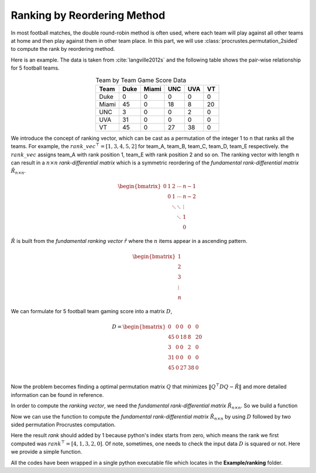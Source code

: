 ..
    : Procrustes is a collection of interpretive chemical tools for
    : analyzing outputs of the quantum chemistry calculations.
    :
    : Copyright (C) 2017-2018 The Procrustes Development Team
    :
    : This file is part of Procrustes.
    :
    : Procrustes is free software; you can redistribute it and/or
    : modify it under the terms of the GNU General Public License
    : as published by the Free Software Foundation; either version 3
    : of the License, or (at your option) any later version.
    :
    : Procrustes is distributed in the hope that it will be useful,
    : but WITHOUT ANY WARRANTY; without even the implied warranty of
    : MERCHANTABILITY or FITNESS FOR A PARTICULAR PURPOSE.  See the
    : GNU General Public License for more details.
    :
    : You should have received a copy of the GNU General Public License
    : along with this program; if not, see <http://www.gnu.org/licenses/>
    :
    : --


Ranking by Reordering Method
============================

In most football matches, the double round-robin method is often used, where
each team will play against all other teams at home and then play against them
in other team place. In this part, we will use :class:`procrustes.permutation_2sided` to compute the
rank by reordering method.

Here is an example. The data is taken from :cite:`langville2012s` and the following table
shows the pair-wise relationship for 5 football teams.

.. table:: Team by Team Game Score Data
   :align: center

   ======= ======= ======= ======= ======= =======
   Team     Duke    Miami    UNC     UVA     VT
   ======= ======= ======= ======= ======= =======
   Duke       0       0       0       0        0
   Miami     45       0      18       8       20
   UNC        3       0       0       2        0
   UVA       31       0       0       0        0
   VT        45       0       27     38        0
   ======= ======= ======= ======= ======= =======

We introduce the concept of ranking vector, which can be cast as a permutation of the integer 1 to n
that ranks all the teams. For example, the
:math:`{rank\_vec}^{\top} = [1,3,4,5,2]` for team_A, team_B, team_C, team_D, team_E respectively. the
:math:`rank\_vec` assigns team_A with rank position 1, team_E with rank position 2 and so on. The
ranking vector with length :math:`n` can result in a :math:`n \times n` *rank-differential matrix*
which is a symmetric reordering of the *fundamental rank-differential matrix*
:math:`\hat{R}_{n \times n}`.

.. math::
    \begin{bmatrix}
      0 & 1 & 2 & \cdots & n-1 \\
        & 0 & 1 & \cdots & n-2 \\
        &   &\ddots &\ddots & \vdots \\
        &   &   & \ddots & 1 \\
        &   &   &        & 0
    \end{bmatrix}

:math:`\hat{R}` is built from the *fundamental ranking vector* :math:`\hat{r}` where the :math:`n`
items appear in a ascending pattern.

.. math::
    \begin{bmatrix}
      1 \\
      2 \\
      3 \\
      \vdots \\
      n
    \end{bmatrix}

We can formulate for 5 football team gaming score into a matrix :math:`D`,

.. math::
    D =
    \begin{bmatrix}
        0    &   0    &   0   &    0    &    0 \\
       45    &   0    &  18   &    8    &   20 \\
        3    &   0    &   0   &    2    &    0 \\
       31    &   0    &   0   &    0    &    0 \\
       45    &   0    &   27  &   38    &    0 \\
    \end{bmatrix}&

Now the problem becomes finding a optimal permutation matrix :math:`Q` that minimizes
:math:`\left\lVert Q^{\top} D Q - \hat{R} \right\rVert` and more detailed information can be found
in reference.

In order to compute the *ranking vector*, we need the *fundamental rank-differential matrix*
:math:`\hat{R}_{n \times n}`. So we build a function

.. code-block:: python
   :linenos:

   # import required libraries
   import numpy as np
   from procrustes import permutation_2sided

   def _rank_differential(D):
    r""" Compute the rank differential based on the shape of input data."""

    N = np.shape(D)[0]
    R_hat = np.zeros((N, N))
    # Compute the upper triangle part of R_hat
    a = []
    for each in range(N):
        # print(each)
        a.extend(range(0, N-each))
    # Get the R_hat
    R_hat[np.triu_indices_from(R_hat, 0)] = a
    return R_hat

Now we can use the function to compute the *fundamental rank-differential matrix*
:math:`\hat{R}_{n \times n}` by using :math:`D` followed by two sided permutation Procrustes
computation.

.. code-block:: python
   :linenos:

   def ranking(D, perm_mode='normal1'):
       r""" Compute the ranking vector."""

       #_check_input(D)

       R_hat = _rank_differential(D)
       _, _, Q, e_opt = permutation_2sided(D, R_hat,
                                           remove_zero_col=False,
                                           remove_zero_row=False,
                                           mode=perm_mode)
       # Compute the rank
       _, rank = np.where(Q == 1)
       rank += 1

       return rank

Here the result *rank* should added by 1 because python's index starts from zero, which means the
rank we first computed was :math:`rank^{\top} = [4, 1, 3, 2, 0]`. Of note, sometimes, one needs to
check the input data :math:`D` is squared or not. Here we provide a simple function.

.. code-block:: python
   :linenos:

   def _check_input(D):
       r"""Check if the input is squared."""
       m, n = np.shape(D)
       if not m == n:
           raise ValueError("Input matrix should be squared one.")

All the codes have been wrapped in a single python executable file which locates in the
**Example/ranking** folder.
